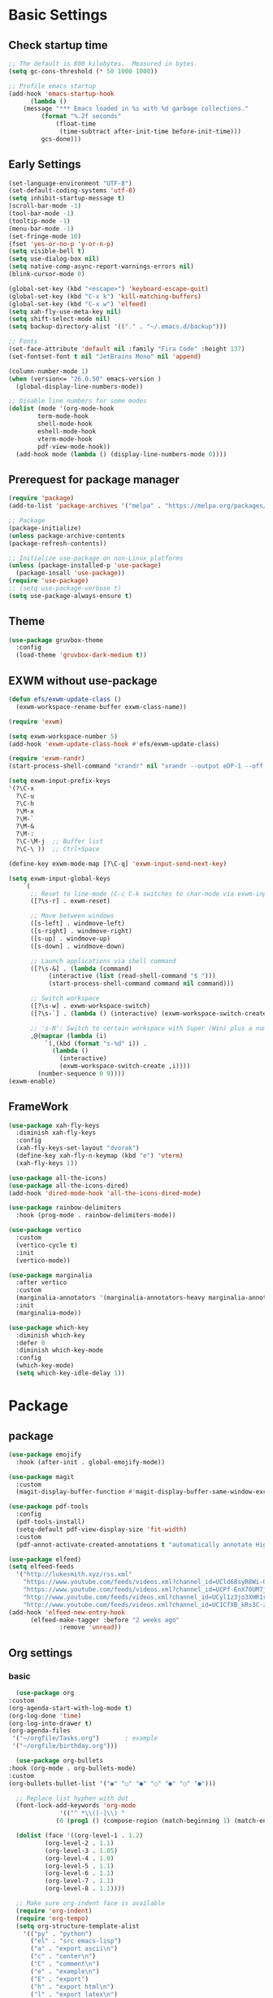 #+title Emacs settings
#+PROPERTY: header-args:emacs-lisp :tangle ~/.emacs.d/init.el :mkdirp yes

* Basic Settings
** Check startup time
   #+begin_src emacs-lisp :tangle ~/.emacs.d/early-init.el
     ;; The default is 800 kilobytes.  Measured in bytes.
     (setq gc-cons-threshold (* 50 1000 1000))

     ;; Profile emacs startup
     (add-hook 'emacs-startup-hook
	       (lambda ()
		 (message "*** Emacs loaded in %s with %d garbage collections."
			  (format "%.2f seconds"
				  (float-time
				   (time-subtract after-init-time before-init-time)))
			  gcs-done)))
   #+end_src
** Early Settings
   #+begin_src emacs-lisp
     (set-language-environment "UTF-8")
     (set-default-coding-systems 'utf-8)
     (setq inhibit-startup-message t)
     (scroll-bar-mode -1)
     (tool-bar-mode -1)
     (tooltip-mode -1)
     (menu-bar-mode -1)
     (set-fringe-mode 10)
     (fset 'yes-or-no-p 'y-or-n-p)
     (setq visible-bell t)
     (setq use-dialog-box nil)
     (setq native-comp-async-report-warnings-errors nil)
     (blink-cursor-mode 0)

     (global-set-key (kbd "<escape>") 'keyboard-escape-quit)
     (global-set-key (kbd "C-x k") 'kill-matching-buffers)
     (global-set-key (kbd "C-x w") 'elfeed)
     (setq xah-fly-use-meta-key nil)
     (setq shift-select-mode nil)
     (setq backup-directory-alist '(("." . "~/.emacs.d/backup")))

     ;; Fonts
     (set-face-attribute 'default nil :family "Fira Code" :height 137)
     (set-fontset-font t nil "JetBrains Mono" nil 'append)

     (column-number-mode 1)
     (when (version<= "26.0.50" emacs-version )
       (global-display-line-numbers-mode))

     ;; Disable line numbers for some modes
     (dolist (mode '(org-mode-hook
		     term-mode-hook
		     shell-mode-hook
		     eshell-mode-hook
		     vterm-mode-hook
		     pdf-view-mode-hook))
       (add-hook mode (lambda () (display-line-numbers-mode 0))))
   #+end_src
** Prerequest for package manager
   #+begin_src emacs-lisp
     (require 'package)
     (add-to-list 'package-archives '("melpa" . "https://melpa.org/packages/"))

     ;; Package
     (package-initialize)
     (unless package-archive-contents
     (package-refresh-contents))

     ;; Initialize use-package on non-Linux platforms
     (unless (package-installed-p 'use-package)
       (package-insall 'use-package))
     (require 'use-package)
     ;; (setq use-package-verbose t)
     (setq use-package-always-ensure t)
   #+end_src
** Theme
   #+begin_src emacs-lisp
     (use-package gruvbox-theme
       :config
       (load-theme 'gruvbox-dark-medium t))
   #+end_src
** EXWM without use-package
   #+begin_src emacs-lisp
     (defun efs/exwm-update-class ()
       (exwm-workspace-rename-buffer exwm-class-name))

     (require 'exwm)

     (setq exwm-workspace-number 5)
     (add-hook 'exwm-update-class-hook #'efs/exwm-update-class)

     (require 'exwm-randr)
     (start-process-shell-command "xrandr" nil "xrandr --output eDP-1 --off --output DP-1 --primary --mode 1920x1080 --pos 1920x0 --rotate normal --output HDMI-1 --off --output HDMI-2 --off")

     (setq exwm-input-prefix-keys
	 '(?\C-x
	   ?\C-u
	   ?\C-h
	   ?\M-x
	   ?\M-`
	   ?\M-&
	   ?\M-:
	   ?\C-\M-j  ;; Buffer list
	   ?\C-\ ))  ;; Ctrl+Space

     (define-key exwm-mode-map [?\C-q] 'exwm-input-send-next-key)

     (setq exwm-input-global-keys
	     `(
	       ;; Reset to line-mode (C-c C-k switches to char-mode via exwm-input-release-keyboard)
	       ([?\s-r] . exwm-reset)

	       ;; Move between windows
	       ([s-left] . windmove-left)
	       ([s-right] . windmove-right)
	       ([s-up] . windmove-up)
	       ([s-down] . windmove-down)

	       ;; Launch applications via shell command
	       ([?\s-&] . (lambda (command)
			    (interactive (list (read-shell-command "$ ")))
			    (start-process-shell-command command nil command)))

	       ;; Switch workspace
	       ([?\s-w] . exwm-workspace-switch)
	       ([?\s-`] . (lambda () (interactive) (exwm-workspace-switch-create 0)))

	       ;; 's-N': Switch to certain workspace with Super (Win) plus a number key (0 - 9)
	       ,@(mapcar (lambda (i)
			   `(,(kbd (format "s-%d" i)) .
			     (lambda ()
			       (interactive)
			       (exwm-workspace-switch-create ,i))))
			 (number-sequence 0 9))))
     (exwm-enable)
   #+end_src
** FrameWork
   #+begin_src emacs-lisp
     (use-package xah-fly-keys
       :diminish xah-fly-keys
       :config
       (xah-fly-keys-set-layout "dvorak")
       (define-key xah-fly-n-keymap (kbd "e") 'vterm)
       (xah-fly-keys 1))

     (use-package all-the-icons)
     (use-package all-the-icons-dired)
     (add-hook 'dired-mode-hook 'all-the-icons-dired-mode)

     (use-package rainbow-delimiters
       :hook (prog-mode . rainbow-delimiters-mode))

     (use-package vertico
       :custom
       (vertico-cycle t)
       :init
       (vertico-mode))

     (use-package marginalia
       :after vertico
       :custom
       (marginalia-annotators '(marginalia-annotators-heavy marginalia-annotators-light nil))
       :init
       (marginalia-mode))

     (use-package which-key
       :diminish which-key
       :defer 0
       :diminish which-key-mode
       :config
       (which-key-mode)
       (setq which-key-idle-delay 1))
   #+end_src
* Package
** package
   #+begin_src emacs-lisp
     (use-package emojify
       :hook (after-init . global-emojify-mode))

     (use-package magit
       :custom
       (magit-display-buffer-function #'magit-display-buffer-same-window-except-diff-v1))

     (use-package pdf-tools
       :config
       (pdf-tools-install)
       (setq-default pdf-view-display-size 'fit-width)
       :custom
       (pdf-annot-activate-created-annotations t "automatically annotate Highlights"))

     (use-package elfeed)
     (setq elfeed-feeds
	   '("http://lukesmith.xyz/rss.xml"
	     "https://www.youtube.com/feeds/videos.xml?channel_id=UCld68syR8Wi-GY_n4CaoJGA"
	     "https://www.youtube.com/feeds/videos.xml?channel_id=UCPf-EnX70UM7jqjKwhDmS8g"
	     "http://www.youtube.com/feeds/videos.xml?channel_id=UCyl1z3jo3XHR1riLFKG5UAg"
	     "http://www.youtube.com/feeds/videos.xml?channel_id=UC1CfXB_kRs3C-zaeTG3oGyg"))
     (add-hook 'elfeed-new-entry-hook
	       (elfeed-make-tagger :before "2 weeks ago"
				   :remove 'unread))
   #+end_src
** Org settings
*** basic
    #+begin_src emacs-lisp
      (use-package org
	:custom
	(org-agenda-start-with-log-mode t)
	(org-log-done 'time)
	(org-log-into-drawer t)
	(org-agenda-files
	 '("~/orgfile/Tasks.org")		; example
	 '("~/orgfile/birthday.org")))

      (use-package org-bullets
	:hook (org-mode . org-bullets-mode)
	:custom
	(org-bullets-bullet-list '("◉" "○" "●" "○" "●" "○" "●")))

      ;; Replace list hyphen with dot
      (font-lock-add-keywords 'org-mode
			      '(("^ *\\([-]\\) "
				 (0 (prog1 () (compose-region (match-beginning 1) (match-end 1) "•"))))))

      (dolist (face '((org-level-1 . 1.2)
		      (org-level-2 . 1.1)
		      (org-level-3 . 1.05)
		      (org-level-4 . 1.0)
		      (org-level-5 . 1.1)
		      (org-level-6 . 1.1)
		      (org-level-7 . 1.1)
		      (org-level-8 . 1.1))))

      ;; Make sure org-indent face is available
      (require 'org-indent)
      (require 'org-tempo)
      (setq org-structure-template-alist
	    '(("py" . "python")
	      ("el" . "src emacs-lisp")
	      ("a" . "export ascii\n")
	      ("c" . "center\n")
	      ("C" . "comment\n")
	      ("e" . "example\n")
	      ("E" . "export")
	      ("h" . "export html\n")
	      ("l" . "export latex\n")
	      ("q" . "quote\n")
	      ("s" . "src")
	      ("v" . "verse\n")))
      (progn
	;; no need to warn
	(put 'narrow-to-region 'disabled nil)
	(put 'narrow-to-page 'disabled nil)
	(put 'upcase-region 'disabled nil)
	(put 'downcase-region 'disabled nil)
	(put 'erase-buffer 'disabled nil)
	(put 'scroll-left 'disabled nil)
	(put 'dired-find-alternate-file 'disabled nil)
	)

      ;; Ensure that anything that should be fixed-pitch in Org files appears that way
      (set-face-attribute 'org-block nil :foreground nil :inherit 'fixed-pitch)
      (set-face-attribute 'org-table nil :inherit 'fixed-pitch)
      (set-face-attribute 'org-formula nil :inherit 'fixed-pitch)
      (set-face-attribute 'org-code nil   :inherit '(shadow fixed-pitch))
      (set-face-attribute 'org-indent nil :inherit '(org-hide fixed-pitch))
      (set-face-attribute 'org-verbatim nil :inherit '(shadow fixed-pitch))
      (set-face-attribute 'org-special-keyword nil :inherit '(font-lock-comment-face fixed-pitch))
      (set-face-attribute 'org-meta-line nil :inherit '(font-lock-comment-face fixed-pitch))
      (set-face-attribute 'org-checkbox nil :inherit 'fixed-pitch)

      ;; Get rid of the background on column views
      (set-face-attribute 'org-column nil :background nil)
      (set-face-attribute 'org-column-title nil :background nil)
    #+end_src
*** auto tangle
    #+begin_src emacs-lisp
      (defun efs/org-babel-tangle-config()
	(when (string-equal (buffer-file-name)
			   (expand-file-name "~/dotfiles/arch.org"))
	(let ((org-confirm-babel-evaluate nil))
	  (org-babel-tangle))))

      (add-hook 'org-mode-hook (lambda () (add-hook 'after-save-hook #'efs/org-babel-tangle-config)))
    #+end_src
** package without setting
   #+begin_src emacs-lisp
     (use-package vterm)
     (use-package diminish)
     (use-package python-mode)
     (use-package rust-mode)
   #+end_src
* ERC
  #+begin_src emacs-lisp
    (setq erc-server "irc.libera.chat"
	  erc-nick "subaru"
	  erc-user-full-name "subaru tendou"
	  erc-track-shorten-start 8
	  erc-autojoin-channels-alist '(("irc.libera.chat" "#systemcrafters" "#emacs"))
	  erc-kill-buffer-on-part t
	  erc-auto-query 'bury)
  #+end_src
* Keep .emacs.d Clean
  #+begin_src emacs-lisp
    ;; Change the user-emacs-directory to keep unwanted thing out of ~/.emacs.d
    (setq user-emacs-directory (expand-file-name "~/.cache/emacs/")
	  url-history-file (expand-file-name "url/history" user-emacs-directory))

    ;; Use no-littering to automatically set common path to the new user-emacs-directory
    (use-package no-littering)

    ;; Keep customization settings in a temperary file
    (setq custom-file
	  (if (boundp 'server-socket-dir)
	      (expand-file-name "custom.el" server-socket-dir)
	    (expand-file-name (format "emacs-custom-%s.el" (user-uid)) temporary-file-directory)))
  #+end_src
* System configuration
** xinitrc
   #+begin_src conf :tangle ~/.xinitrc

     #!/bin/sh

     # Fixing Java applications
     export _JAVA_AWT_WM_NONREPARENTING=1

     # fcitx input
     # export GTK_IM_MODULE=fcitx
     # export QT_IM_MODULE=fcitx
     # export XMODIFIERS=@im=fcitx
     # fcitx5 -d -r

     # # C
     ursor and mouse behavier
     xset r rate 300 50 &
     xset s off &
     xset -dpms &
     unclutter &
     udiskie &
     picom -CGb --vsync --backend glx &
     pcloud -b &
     # nitrogen --restore &

     xhost +SI:localuser:$USER

     # EXWM settings
     exec dbus-launch --exit-with-session emacs -mm --debug-init
   #+end_src
** bashrc
   #+begin_src conf :tangle ~/.bashrc

     #!/bin/bash
     #
     # ~/.bashrc
     #

     # If not running interactively, don't do anything
     [[ $- != *i* ]] && return

     alias ls='ls --color=auto'
     PS1='[\u@\h \W]\$ '

     # scriptname - description of script

     # Text color variables
     txtund=$(tput sgr 0 1)          # Underline
     txtbld=$(tput bold)             # Bold
     bldred=${txtbld}$(tput setaf 1) #  red
     bldblu=${txtbld}$(tput setaf 4) #  blue
     bldwht=${txtbld}$(tput setaf 7) #  white
     txtrst=$(tput sgr0)             # Reset
     info=${bldwht}*${txtrst}        # Feedback
     pass=${bldblu}*${txtrst}
     warn=${bldred}*${txtrst}
     ques=${bldblu}?${txtrst}

     # my settings
     alias ll='ls -l'
     alias la='ls -lA'
     alias gpgl='gpg --list-secret-keys --keyid-format LONG'
     alias cl='sudo pacman -Rns $(pacman -Qdtq)'
     alias cpu='sudo auto-cpufreq --stats'

     # custom function
     dlweb() {
	 wget --recursive --no-clobber --page-requisites --html-extension --convert-links --domains "$1" --no-parent "$2"	 
     }
   #+end_src
** bash_profile
   #+begin_src conf :tangle ~/.bash_profile
     #
     # ~/.bash_profile
     #

     [[ -f ~/.bashrc ]] && . ~/.bashrc

     if [[ -z $DISPLAY ]] && [[ $(tty) = /dev/tty1 ]]; then
	 startx
     fi
   #+end_src
